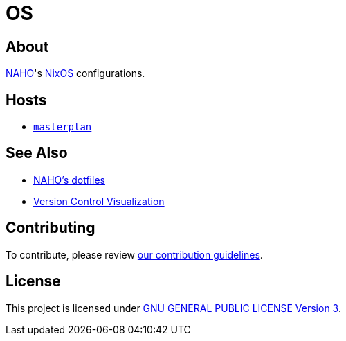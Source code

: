 = OS

== About

https://github.com/trueNAHO[NAHO]'s https://nixos.org[NixOS] configurations.

== Hosts

* link:hosts/masterplan/README.adoc[`masterplan`]

== See Also

* https://github.com/trueNAHO/dotfiles[NAHO's dotfiles]
* https://github.com/trueNAHO/trueNAHO/blob/master/version_control_visualization/repositories/os/README.adoc[
  Version Control Visualization]

== Contributing

To contribute, please review link:docs/contributing.adoc[our contribution
guidelines].

== License

This project is licensed under link:LICENSE[GNU GENERAL PUBLIC LICENSE Version
3].
